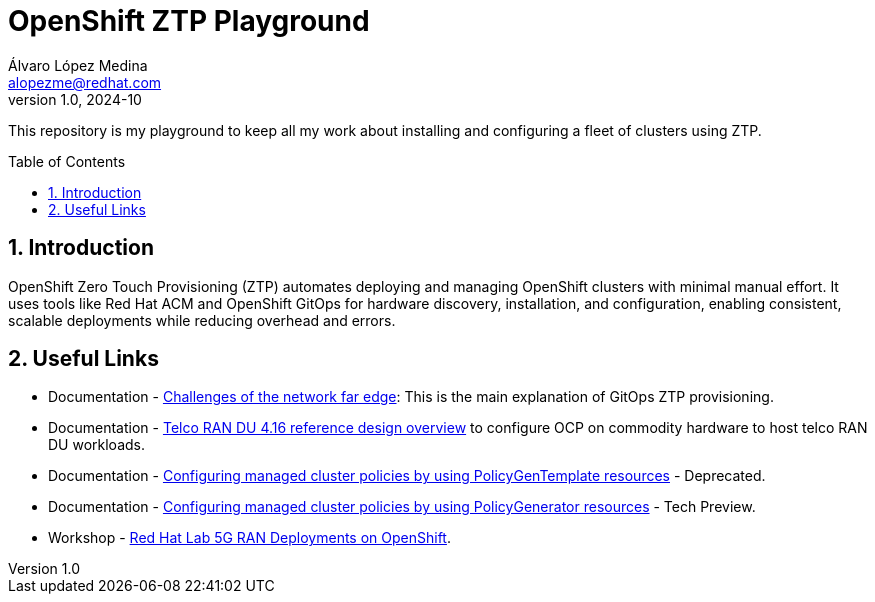 = OpenShift ZTP Playground
Álvaro López Medina <alopezme@redhat.com>
v1.0, 2024-10
// Metadata
:description: This repository...
:keywords: openshift, ztp, installation, baremetal, red hat
// Create TOC wherever needed
:toc: macro
:sectanchors:
:sectnumlevels: 3
:sectnums: 
:source-highlighter: pygments
:imagesdir: docs/images
// Start: Enable admonition icons
ifdef::env-github[]
:tip-caption: :bulb:
:note-caption: :information_source:
:important-caption: :heavy_exclamation_mark:
:caution-caption: :fire:
:warning-caption: :warning:
// Icons for GitHub
:yes: :heavy_check_mark:
:no: :x:
endif::[]
ifndef::env-github[]
:icons: font
// Icons not for GitHub
:yes: icon:check[]
:no: icon:times[]
endif::[]

This repository is my playground to keep all my work about installing and configuring a fleet of clusters using ZTP.


// Create the Table of contents here
toc::[]

== Introduction

OpenShift Zero Touch Provisioning (ZTP) automates deploying and managing OpenShift clusters with minimal manual effort. It uses tools like Red Hat ACM and OpenShift GitOps for hardware discovery, installation, and configuration, enabling consistent, scalable deployments while reducing overhead and errors.





== Useful Links

* Documentation - https://docs.openshift.com/container-platform/4.16/edge_computing/ztp-deploying-far-edge-clusters-at-scale.html[Challenges of the network far edge]: This is the main explanation of GitOps ZTP provisioning.
* Documentation - https://docs.openshift.com/container-platform/4.16/scalability_and_performance/telco_ref_design_specs/ran/telco-ran-ref-design-spec.html[Telco RAN DU 4.16 reference design overview] to configure OCP on commodity hardware to host telco RAN DU workloads.
* Documentation - https://docs.openshift.com/container-platform/4.16/edge_computing/policygentemplate_for_ztp/ztp-configuring-managed-clusters-policies.html[Configuring managed cluster policies by using PolicyGenTemplate resources] - Deprecated.
* Documentation - https://docs.openshift.com/container-platform/4.16/edge_computing/policygenerator_for_ztp/ztp-configuring-managed-clusters-policygenerator.html[Configuring managed cluster policies by using PolicyGenerator resources] - Tech Preview.

* Workshop - https://labs.sysdeseng.com/5g-ran-deployments-on-ocp-lab/4.16/index.html[Red Hat Lab 5G RAN Deployments on OpenShift].


